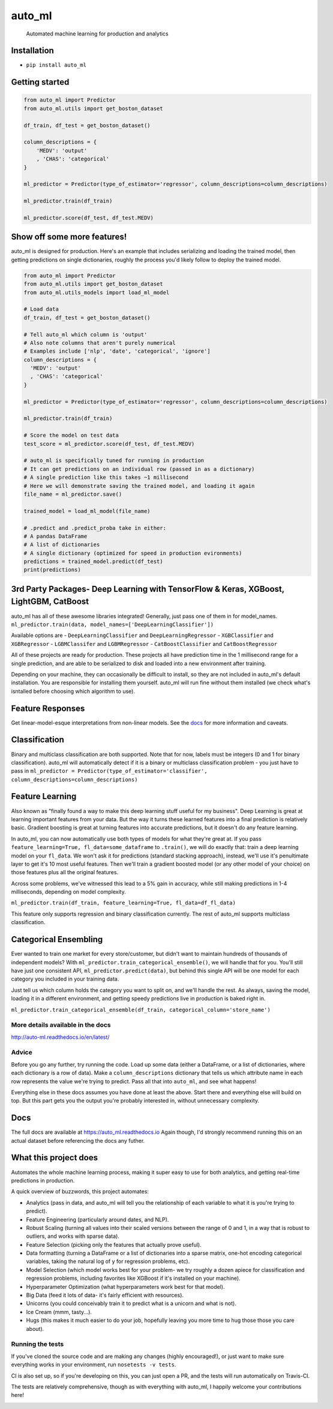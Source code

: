 auto\_ml
========

    Automated machine learning for production and analytics

|Build Status| |Documentation Status| |PyPI version| |Coverage Status|
|license|

Installation
------------

-  ``pip install auto_ml``

Getting started
---------------

.. code:: python

    from auto_ml import Predictor
    from auto_ml.utils import get_boston_dataset

    df_train, df_test = get_boston_dataset()

    column_descriptions = {
        'MEDV': 'output'
        , 'CHAS': 'categorical'
    }

    ml_predictor = Predictor(type_of_estimator='regressor', column_descriptions=column_descriptions)

    ml_predictor.train(df_train)

    ml_predictor.score(df_test, df_test.MEDV)

Show off some more features!
----------------------------

auto\_ml is designed for production. Here's an example that includes
serializing and loading the trained model, then getting predictions on
single dictionaries, roughly the process you'd likely follow to deploy
the trained model.

.. code:: python

    from auto_ml import Predictor
    from auto_ml.utils import get_boston_dataset
    from auto_ml.utils_models import load_ml_model

    # Load data
    df_train, df_test = get_boston_dataset()

    # Tell auto_ml which column is 'output'
    # Also note columns that aren't purely numerical
    # Examples include ['nlp', 'date', 'categorical', 'ignore']
    column_descriptions = {
      'MEDV': 'output'
      , 'CHAS': 'categorical'
    }

    ml_predictor = Predictor(type_of_estimator='regressor', column_descriptions=column_descriptions)

    ml_predictor.train(df_train)

    # Score the model on test data
    test_score = ml_predictor.score(df_test, df_test.MEDV)

    # auto_ml is specifically tuned for running in production
    # It can get predictions on an individual row (passed in as a dictionary)
    # A single prediction like this takes ~1 millisecond
    # Here we will demonstrate saving the trained model, and loading it again
    file_name = ml_predictor.save()

    trained_model = load_ml_model(file_name)

    # .predict and .predict_proba take in either:
    # A pandas DataFrame
    # A list of dictionaries
    # A single dictionary (optimized for speed in production evironments)
    predictions = trained_model.predict(df_test)
    print(predictions)

3rd Party Packages- Deep Learning with TensorFlow & Keras, XGBoost, LightGBM, CatBoost
--------------------------------------------------------------------------------------

auto\_ml has all of these awesome libraries integrated! Generally, just
pass one of them in for model\_names.
``ml_predictor.train(data, model_names=['DeepLearningClassifier'])``

Available options are - ``DeepLearningClassifier`` and
``DeepLearningRegressor`` - ``XGBClassifier`` and ``XGBRegressor`` -
``LGBMClassifer`` and ``LGBMRegressor`` - ``CatBoostClassifier`` and
``CatBoostRegressor``

All of these projects are ready for production. These projects all have
prediction time in the 1 millisecond range for a single prediction, and
are able to be serialized to disk and loaded into a new environment
after training.

Depending on your machine, they can occasionally be difficult to
install, so they are not included in auto\_ml's default installation.
You are responsible for installing them yourself. auto\_ml will run fine
without them installed (we check what's isntalled before choosing which
algorithm to use).

Feature Responses
-----------------

Get linear-model-esque interpretations from non-linear models. See the
`docs <http://auto-ml.readthedocs.io/en/latest/feature_responses.html>`__
for more information and caveats.

Classification
--------------

Binary and multiclass classification are both supported. Note that for
now, labels must be integers (0 and 1 for binary classification).
auto\_ml will automatically detect if it is a binary or multiclass
classification problem - you just have to pass in
``ml_predictor = Predictor(type_of_estimator='classifier', column_descriptions=column_descriptions)``

Feature Learning
----------------

Also known as "finally found a way to make this deep learning stuff
useful for my business". Deep Learning is great at learning important
features from your data. But the way it turns these learned features
into a final prediction is relatively basic. Gradient boosting is great
at turning features into accurate predictions, but it doesn't do any
feature learning.

In auto\_ml, you can now automatically use both types of models for what
they're great at. If you pass
``feature_learning=True, fl_data=some_dataframe`` to ``.train()``, we
will do exactly that: train a deep learning model on your ``fl_data``.
We won't ask it for predictions (standard stacking approach), instead,
we'll use it's penultimate layer to get it's 10 most useful features.
Then we'll train a gradient boosted model (or any other model of your
choice) on those features plus all the original features.

Across some problems, we've witnessed this lead to a 5% gain in
accuracy, while still making predictions in 1-4 milliseconds, depending
on model complexity.

``ml_predictor.train(df_train, feature_learning=True, fl_data=df_fl_data)``

This feature only supports regression and binary classification
currently. The rest of auto\_ml supports multiclass classification.

Categorical Ensembling
----------------------

Ever wanted to train one market for every store/customer, but didn't
want to maintain hundreds of thousands of independent models? With
``ml_predictor.train_categorical_ensemble()``, we will handle that for
you. You'll still have just one consistent API,
``ml_predictor.predict(data)``, but behind this single API will be one
model for each category you included in your training data.

Just tell us which column holds the category you want to split on, and
we'll handle the rest. As always, saving the model, loading it in a
different environment, and getting speedy predictions live in production
is baked right in.

``ml_predictor.train_categorical_ensemble(df_train, categorical_column='store_name')``

More details available in the docs
~~~~~~~~~~~~~~~~~~~~~~~~~~~~~~~~~~

http://auto-ml.readthedocs.io/en/latest/

Advice
~~~~~~

Before you go any further, try running the code. Load up some data
(either a DataFrame, or a list of dictionaries, where each dictionary is
a row of data). Make a ``column_descriptions`` dictionary that tells us
which attribute name in each row represents the value we're trying to
predict. Pass all that into ``auto_ml``, and see what happens!

Everything else in these docs assumes you have done at least the above.
Start there and everything else will build on top. But this part gets
you the output you're probably interested in, without unnecessary
complexity.

Docs
----

The full docs are available at https://auto\_ml.readthedocs.io Again
though, I'd strongly recommend running this on an actual dataset before
referencing the docs any futher.

What this project does
----------------------

Automates the whole machine learning process, making it super easy to
use for both analytics, and getting real-time predictions in production.

A quick overview of buzzwords, this project automates:

-  Analytics (pass in data, and auto\_ml will tell you the relationship
   of each variable to what it is you're trying to predict).
-  Feature Engineering (particularly around dates, and NLP).
-  Robust Scaling (turning all values into their scaled versions between
   the range of 0 and 1, in a way that is robust to outliers, and works
   with sparse data).
-  Feature Selection (picking only the features that actually prove
   useful).
-  Data formatting (turning a DataFrame or a list of dictionaries into a
   sparse matrix, one-hot encoding categorical variables, taking the
   natural log of y for regression problems, etc).
-  Model Selection (which model works best for your problem- we try
   roughly a dozen apiece for classification and regression problems,
   including favorites like XGBoost if it's installed on your machine).
-  Hyperparameter Optimization (what hyperparameters work best for that
   model).
-  Big Data (feed it lots of data- it's fairly efficient with
   resources).
-  Unicorns (you could conceivably train it to predict what is a unicorn
   and what is not).
-  Ice Cream (mmm, tasty...).
-  Hugs (this makes it much easier to do your job, hopefully leaving you
   more time to hug those those you care about).

Running the tests
~~~~~~~~~~~~~~~~~

If you've cloned the source code and are making any changes (highly
encouraged!), or just want to make sure everything works in your
environment, run ``nosetests -v tests``.

CI is also set up, so if you're developing on this, you can just open a
PR, and the tests will run automatically on Travis-CI.

The tests are relatively comprehensive, though as with everything with
auto\_ml, I happily welcome your contributions here!

|Analytics|

.. |Build Status| image:: https://travis-ci.org/ClimbsRocks/auto_ml.svg?branch=master
   :target: https://travis-ci.org/ClimbsRocks/auto_ml
.. |Documentation Status| image:: http://readthedocs.org/projects/auto-ml/badge/?version=latest
   :target: http://auto-ml.readthedocs.io/en/latest/?badge=latest
.. |PyPI version| image:: https://badge.fury.io/py/auto_ml.svg
   :target: https://badge.fury.io/py/auto_ml
.. |Coverage Status| image:: https://coveralls.io/repos/github/ClimbsRocks/auto_ml/badge.svg?branch=master&cacheBuster=1
   :target: https://coveralls.io/github/ClimbsRocks/auto_ml?branch=master&cacheBuster=1
.. |license| image:: https://img.shields.io/github/license/mashape/apistatus.svg
   :target: (https://img.shields.io/github/license/mashape/apistatus.svg)
.. |Analytics| image:: https://ga-beacon.appspot.com/UA-58170643-5/auto_ml/pypi
   :target: https://github.com/igrigorik/ga-beacon



